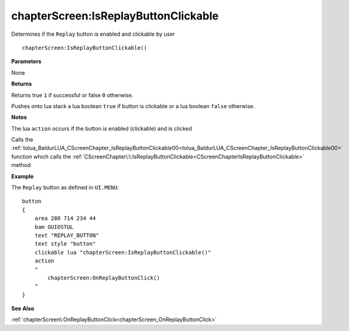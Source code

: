 .. _chapterScreen_IsReplayButtonClickable:

======================================
chapterScreen\:IsReplayButtonClickable 
======================================

Determines if the ``Replay`` button is enabled and clickable by user
    
::

   chapterScreen:IsReplayButtonClickable()


**Parameters**

None

**Returns**

Returns true ``1`` if successful or false ``0`` otherwise. 

Pushes onto lua stack a lua boolean ``true`` if button is clickable or a lua boolean ``false`` otherwise. 

**Notes**

The lua ``action`` occurs if the button is enabled (clickable) and is clicked

Calls the :ref:`tolua_BaldurLUA_CScreenChapter_IsReplayButtonClickable00<tolua_BaldurLUA_CScreenChapter_IsReplayButtonClickable00>` function which calls the :ref:`CScreenChapter\:\:IsReplayButtonClickable<CScreenChapterIsReplayButtonClickable>` method

**Example**

The ``Replay`` button as defined in ``UI.MENU``:

::

   button
   {
       area 280 714 234 44
       bam GUIOSTUL
       text "REPLAY_BUTTON"
       text style "button"
       clickable lua "chapterScreen:IsReplayButtonClickable()"
       action
       "
           chapterScreen:OnReplayButtonClick()
       "
   }

**See Also**

:ref:`chapterScreen\:OnReplayButtonClick<chapterScreen_OnReplayButtonClick>`

